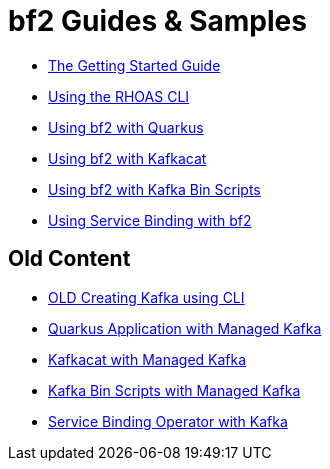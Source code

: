 :PRODUCT: bf2

= {PRODUCT} Guides & Samples

* link:./getting-started[The Getting Started Guide]
* link:./rhoas-cli[Using the RHOAS CLI]
* link:./quarkus-kafka[Using {PRODUCT} with Quarkus]
* link:./kafkacat[Using {PRODUCT} with Kafkacat]
* link:./kafka-bin-scripts[Using {PRODUCT} with Kafka Bin Scripts]
* link:./service-binding[Using Service Binding with {PRODUCT}]

== Old Content

* link:./.old/common/creating-kafka.adoc[OLD Creating Kafka using CLI]
* link:./.old/quarkus-kafka/README.adoc[Quarkus Application with Managed Kafka]
* link:./.old/kafkacat/README.adoc[Kafkacat with Managed Kafka]
* link:./.old/kafka-bin-scripts/README.adoc[Kafka Bin Scripts with Managed Kafka]
* link:./.old/service-binding/README.adoc[Service Binding Operator with Kafka]
